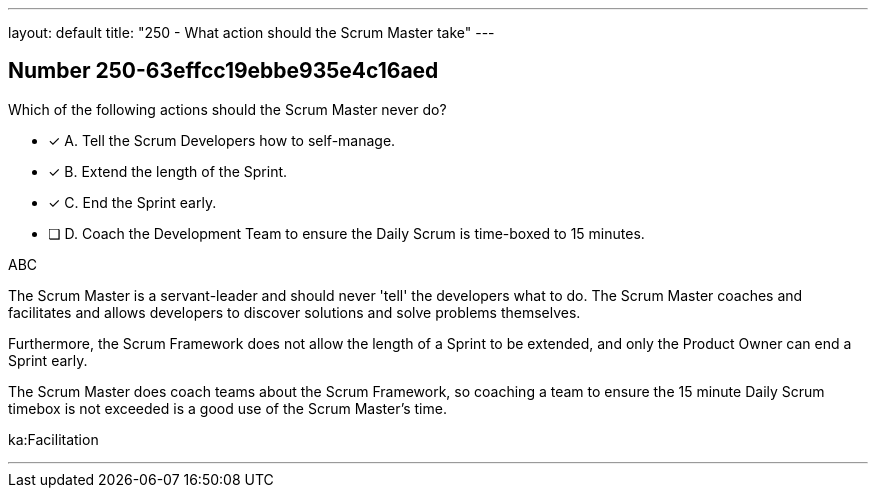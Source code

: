 ---
layout: default 
title: "250 - What action should the Scrum Master take"
---


[.question]
== Number 250-63effcc19ebbe935e4c16aed

****

[.query]
Which of the following actions should the Scrum Master never do?

[.list]
* [*] A. Tell the Scrum Developers how to self-manage.
* [*] B. Extend the length of the Sprint.
* [*] C. End the Sprint early.
* [ ] D. Coach the Development Team to ensure the Daily Scrum is time-boxed to 15 minutes.
****

[.answer]
ABC

[.explanation]
The Scrum Master is a servant-leader and should never 'tell' the developers what to do. The Scrum Master coaches and facilitates and allows developers to discover solutions and solve problems themselves.

Furthermore, the Scrum Framework does not allow the length of a Sprint to be extended, and only the Product Owner can end a Sprint early.

The Scrum Master does coach teams about the Scrum Framework, so coaching a team to ensure the 15 minute Daily Scrum timebox is not exceeded is a good use of the Scrum Master's time.



[.ka]
ka:Facilitation

'''

